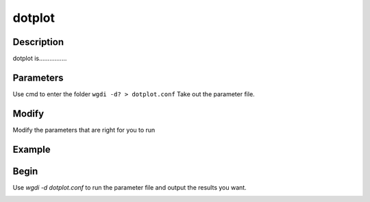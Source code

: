 dotplot
-------

Description
"""""""""""

dotplot is................

.. image :: _static/7.png
   
Parameters
""""""""""

Use cmd to enter the folder ``wgdi -d? > dotplot.conf`` Take out the parameter file.

.. image :: _static/dotplot.png

.. glossary::

   blast = osm_sb.blastp.1e-5.blast
      blast is 
	  
   gff1 =  osm.gff
      gff1 is 

   gff2 =  sb.gff
      gff2 is 

   lens1 = osm_chrs.lens
      lens1 is 
	  
   lens2 = sb_chrs.lens
      lens2 is 

   genome1_name =  Oryza sativa
      genome1_name is 
   
   genome2_name =  Sorghum bicolor
      genome2_name is 
   
   multiple= 2
      multiple is 
   
   score=100
      score is 
   
   position = end
      position is 
   
   markersize = 0.5
      markersize is 
   
   figsize = 10,10
      figsize is 
   
   savefile = osm_sb.dotplot.end.png
      savefile is 

Modify
""""""

Modify the parameters that are right for you to run

Example
"""""""



Begin
"""""

Use `wgdi -d dotplot.conf` to run the parameter file and output the results you want.

.. image :: _static/1.png
   :align: left